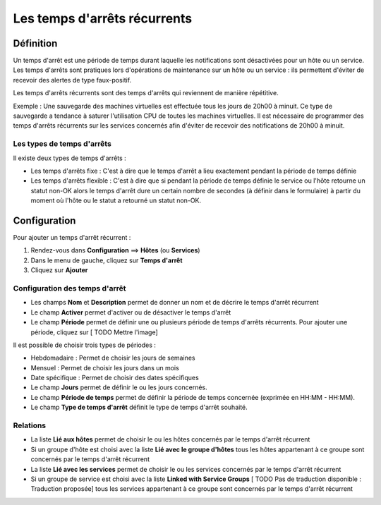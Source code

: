 =============================
Les temps d'arrêts récurrents
=============================

**********
Définition
**********

Un temps d'arrêt est une période de temps durant laquelle les notifications sont désactivées pour un hôte ou un service.
Les temps d'arrêts sont pratiques lors d'opérations de maintenance sur un hôte ou un service : ils permettent d'éviter de recevoir des alertes de type faux-positif.

Les temps d'arrêts récurrents sont des temps d'arrêts qui reviennent de manière répétitive. 

Exemple : Une sauvegarde des machines virtuelles est effectuée tous les jours de 20h00 à minuit. Ce type de sauvegarde a tendance à saturer l'utilisation CPU de toutes les machines virtuelles.
Il est nécessaire de programmer des temps d'arrêts récurrents sur les services concernés afin d'éviter de recevoir des notifications de 20h00 à minuit.

Les types de temps d'arrêts
---------------------------

Il existe deux types de temps d'arrêts :

* Les temps d'arrêts fixe : C'est à dire que le temps d'arrêt a lieu exactement pendant la période de temps définie
* Les temps d'arrêts flexible : C'est à dire que si pendant la période de temps définie le service ou l'hôte retourne un statut non-OK alors le temps d'arrêt dure un certain nombre de secondes (à définir dans le formulaire) à partir du moment où l'hôte ou le statut a retourné un statut non-OK.

*************
Configuration
*************

Pour ajouter un temps d'arrêt récurrent :

#. Rendez-vous dans **Configuration** ==> **Hôtes** (ou **Services**)
#. Dans le menu de gauche, cliquez sur **Temps d'arrêt**
#. Cliquez sur **Ajouter**

Configuration des temps d'arrêt
-------------------------------

* Les champs **Nom** et **Description** permet de donner un nom et de décrire le temps d'arrêt récurrent
* Le champ **Activer** permet d'activer ou de désactiver le temps d'arrêt
* Le champ **Période** permet de définir une ou plusieurs période de temps d'arrêts récurrents. Pour ajouter une période, cliquez sur [ TODO Mettre l'image]

Il est possible de choisir trois types de périodes :

* Hebdomadaire : Permet de choisir les jours de semaines
* Mensuel : Permet de choisir les jours dans un mois
* Date spécifique : Permet de choisir des dates spécifiques

* Le champ **Jours** permet de définir le ou les jours concernés.
* Le champ **Période de temps** permet de définir la période de temps concernée (exprimée en HH:MM - HH:MM).
* Le champ **Type de temps d'arrêt** définit le type de temps d'arrêt souhaité.

Relations
---------

* La liste **Lié aux hôtes** permet de choisir le ou les hôtes concernés par le temps d'arrêt récurrent
* Si un groupe d'hôte est choisi avec la liste **Lié avec le groupe d'hôtes** tous les hôtes appartenant à ce groupe sont concernés par le temps d'arrêt récurrent
* La liste **Lié avec les services** permet de choisir le ou les services concernés par le temps d'arrêt récurrent
* Si un groupe de service est choisi avec la liste **Linked with Service Groups** [ TODO Pas de traduction disponible : Traduction proposée] tous les services appartenant à ce groupe sont concernés par le temps d'arrêt récurrent
